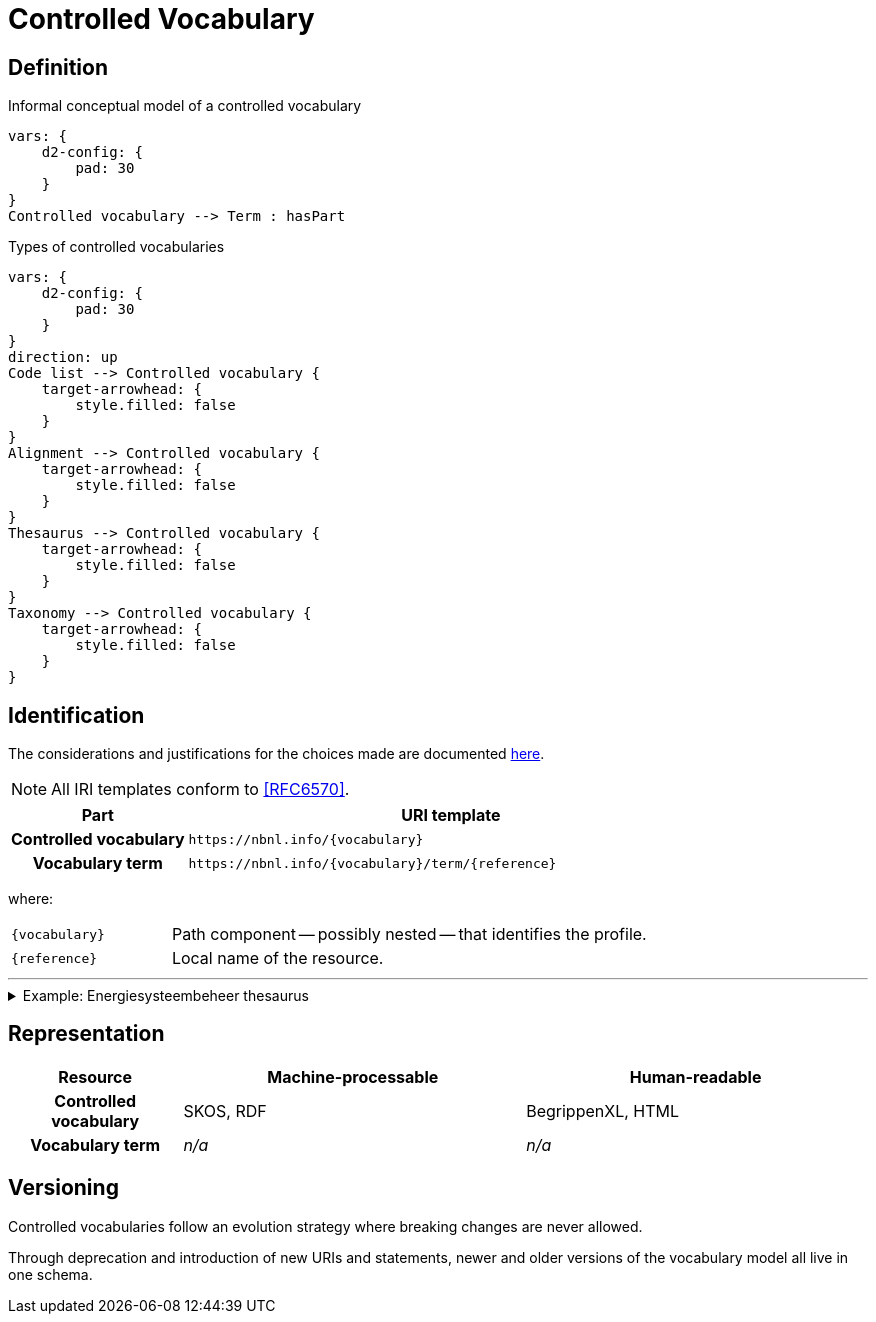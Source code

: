 = Controlled Vocabulary

== Definition

// #TODO#: This should be formalized in a model, and the diagram should be generated from that.

.Informal conceptual model of a controlled vocabulary
[d2,format=svg,theme=5]
----
vars: {
    d2-config: {
        pad: 30
    }
}
Controlled vocabulary --> Term : hasPart
----

.Types of controlled vocabularies
[d2,format=svg,theme=5]
----
vars: {
    d2-config: {
        pad: 30
    }
}
direction: up
Code list --> Controlled vocabulary {
    target-arrowhead: {
        style.filled: false
    }
}
Alignment --> Controlled vocabulary {
    target-arrowhead: {
        style.filled: false
    }
}
Thesaurus --> Controlled vocabulary {
    target-arrowhead: {
        style.filled: false
    }
}
Taxonomy --> Controlled vocabulary {
    target-arrowhead: {
        style.filled: false
    }
}
----

== Identification

The considerations and justifications for the choices made are documented xref:controlled-vocabulary/index.adoc[here].

NOTE: All IRI templates conform to <<RFC6570>>.

[cols="h,3"]
|===
| Part | URI template

| Controlled vocabulary
| `\https://nbnl.info/\{vocabulary}`

| Vocabulary term
| `\https://nbnl.info/\{vocabulary}/term/\{reference}`

|===

where:

[horizontal,labelwidth=25%]
`\{vocabulary}`:: Path component -- possibly nested -- that identifies the profile.
`\{reference}`:: Local name of the resource.

'''

.Example: Energiesysteembeheer thesaurus
[%collapsible]
====
[cols="h,3"]
|===
| Part | URI

| Thesaurus
| `\https://nbnl.info/energiesysteembeheer`

| Term
| `\https://nbnl.info/energiesysteembeheer/term/sbiCodes`
|===
====

== Representation

[cols="h,2,2"]
|===
| Resource | Machine-processable | Human-readable

| Controlled vocabulary
| SKOS, RDF
| BegrippenXL, HTML

| Vocabulary term
| _n/a_
| _n/a_

|===

== Versioning

Controlled vocabularies follow an evolution strategy where breaking changes are never allowed.

Through deprecation and introduction of new URIs and statements, newer and older versions of the vocabulary model all live in one schema.


